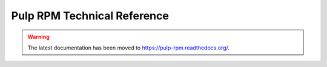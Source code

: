 Pulp RPM Technical Reference
============================

.. warning:: The latest documentation has been moved to `https://pulp-rpm.readthedocs.org/ <https://pulp-rpm.readthedocs.org/>`_.
